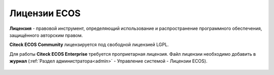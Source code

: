 Лицензии ECOS
===============

**Лицензия** - правовой инструмент, определяющий использование и распространение программного обеспечения, защищённого авторским правом.

**Citeck ECOS Community** лицензируется под свободной лицензией LGPL.

Для работы **Citeck ECOS Enterprise** требуется проприетарная лицензия. Файл лицензии необходимо добавить в **журнал** (:ref:`Раздел администратора<admin>` - Управление системой - Лицензии ECOS).

 .. image:: _static/license/license_1.png
       :width: 600
       :align: center
